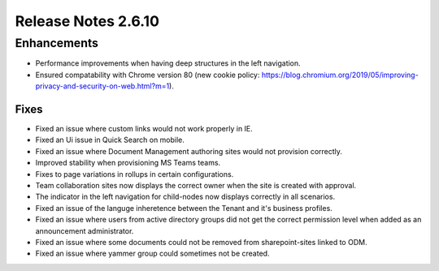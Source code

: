 Release Notes 2.6.10
========================================

Enhancements
------------------------------------

- Performance improvements when having deep structures in the left navigation.
- Ensured compatability with Chrome version 80 (new cookie policy: https://blog.chromium.org/2019/05/improving-privacy-and-security-on-web.html?m=1).

Fixes 
***********************

- Fixed an issue where custom links would not work properly in IE.
- Fixed an Ui issue in Quick Search on mobile.
- Fixed an issue where Document Management authoring sites would not provision correctly.
- Improved stability when provisioning MS Teams teams.
- Fixes to page variations in rollups in certain configurations.
- Team collaboration sites now displays the correct owner when the site is created with approval.
- The indicator in the left navigation for child-nodes now displays correctly in all scenarios.
- Fixed an issue of the languge inheretence between the Tenant and it's business profiles.
- Fixed an issue where users from active directory groups did not get the correct permission level when added as an announcement administrator.
- Fixed an issue where some documents could not be removed from sharepoint-sites linked to ODM.
- Fixed an issue where yammer group could sometimes not be created.